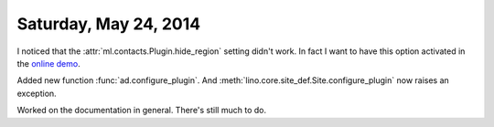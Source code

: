 ======================
Saturday, May 24, 2014
======================

I noticed that the :attr:`ml.contacts.Plugin.hide_region` setting
didn't work. In fact I want to have this option activated in the
`online demo <http://demo4.lino-framework.org/>`__.

Added new function :func:`ad.configure_plugin`.
And :meth:`lino.core.site_def.Site.configure_plugin` now raises an exception.

Worked on the documentation in general. There's still much to do.


